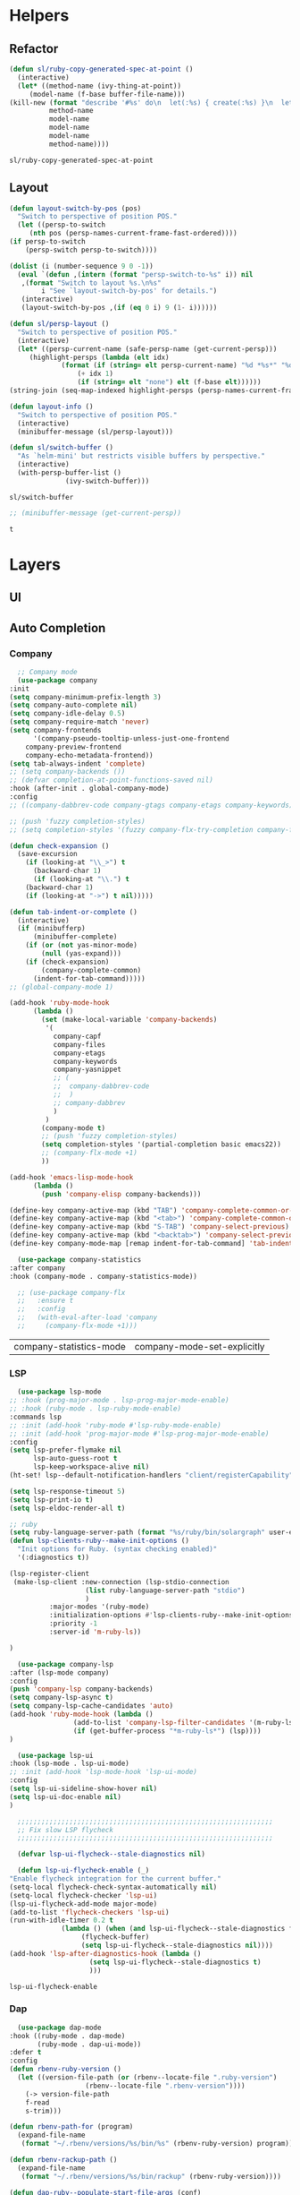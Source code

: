 * Helpers
** Refactor
   #+BEGIN_SRC emacs-lisp
     (defun sl/ruby-copy-generated-spec-at-point ()
       (interactive)
       (let* ((method-name (ivy-thing-at-point))
	      (model-name (f-base buffer-file-name)))
	 (kill-new (format "describe '#%s' do\n  let(:%s) { create(:%s) }\n  let(:subject) { %s.%s }\nend"
			   method-name
			   model-name
			   model-name
			   model-name
			   method-name))))
   #+END_SRC

   #+RESULTS:
   : sl/ruby-copy-generated-spec-at-point

** Layout
   #+BEGIN_SRC emacs-lisp
     (defun layout-switch-by-pos (pos)
       "Switch to perspective of position POS."
       (let ((persp-to-switch
	      (nth pos (persp-names-current-frame-fast-ordered))))
	 (if persp-to-switch
	     (persp-switch persp-to-switch))))

     (dolist (i (number-sequence 9 0 -1))
       (eval `(defun ,(intern (format "persp-switch-to-%s" i)) nil
		,(format "Switch to layout %s.\n%s"
			 i "See `layout-switch-by-pos' for details.")
		(interactive)
		(layout-switch-by-pos ,(if (eq 0 i) 9 (1- i))))))

     (defun sl/persp-layout ()
       "Switch to perspective of position POS."
       (interactive)
       (let* ((persp-current-name (safe-persp-name (get-current-persp)))
	      (highlight-persps (lambda (elt idx)
				  (format (if (string= elt persp-current-name) "%d *%s*" "%d %s")
					  (+ idx 1)
					  (if (string= elt "none") elt (f-base elt))))))
	 (string-join (seq-map-indexed highlight-persps (persp-names-current-frame-fast-ordered)) " | ")))

     (defun layout-info ()
       "Switch to perspective of position POS."
       (interactive)
       (minibuffer-message (sl/persp-layout)))

     (defun sl/switch-buffer ()
       "As `helm-mini' but restricts visible buffers by perspective."
       (interactive)
       (with-persp-buffer-list ()
			       (ivy-switch-buffer)))
   #+END_SRC

   #+RESULTS:
   : sl/switch-buffer

   #+BEGIN_SRC emacs-lisp
   ;; (minibuffer-message (get-current-persp))
   #+END_SRC

   #+RESULTS:
   : t

* Layers
** UI
*** COMMENT Font
    #+BEGIN_SRC emacs-lisp
      ;; (use-package quelpa
      ;;   :defer nil
      ;;   :config
      ;;   (quelpa
      ;;    '(quelpa-use-package
      ;;      :fetcher git
      ;;      :url "https://framagit.org/steckerhalter/quelpa-use-package.git"))
      ;;   (require 'quelpa-use-package))

      (use-package font-lock+
	:quelpa
	(font-lock+ :repo "emacsmirror/font-lock-plus" :fetcher github))
      ;; (use-package font-lock+)
    #+END_SRC

    #+RESULTS:

** Auto Completion
*** Company
    #+BEGIN_SRC emacs-lisp
      ;; Company mode
      (use-package company
	:init
	(setq company-minimum-prefix-length 3)
	(setq company-auto-complete nil)
	(setq company-idle-delay 0.5)
	(setq company-require-match 'never)
	(setq company-frontends
	      '(company-pseudo-tooltip-unless-just-one-frontend
		company-preview-frontend
		company-echo-metadata-frontend))
	(setq tab-always-indent 'complete)
	;; (setq company-backends ())
	;; (defvar completion-at-point-functions-saved nil)
	:hook (after-init . global-company-mode)
	:config
	;; ((company-dabbrev-code company-gtags company-etags company-keywords) company-files company-dabbrev)

	;; (push 'fuzzy completion-styles)
	;; (setq completion-styles '(fuzzy company-flx-try-completion company-flx-all-completions "An intelligent fuzzy matching completion style."))

	(defun check-expansion ()
	  (save-excursion
	    (if (looking-at "\\_>") t
	      (backward-char 1)
	      (if (looking-at "\\.") t
		(backward-char 1)
		(if (looking-at "->") t nil)))))

	(defun tab-indent-or-complete ()
	  (interactive)
	  (if (minibufferp)
	      (minibuffer-complete)
	    (if (or (not yas-minor-mode)
		    (null (yas-expand)))
		(if (check-expansion)
		    (company-complete-common)
		  (indent-for-tab-command)))))
	;; (global-company-mode 1)

	(add-hook 'ruby-mode-hook
		  (lambda ()
		    (set (make-local-variable 'company-backends)
			 '(
			   company-capf
			   company-files
			   company-etags
			   company-keywords
			   company-yasnippet
			   ;; (
			   ;;  company-dabbrev-code
			   ;;  )
			   ;; company-dabbrev
			   )
			 )
		    (company-mode t)
		    ;; (push 'fuzzy completion-styles)
		    (setq completion-styles '(partial-completion basic emacs22))
		    ;; (company-flx-mode +1)
		    ))

	(add-hook 'emacs-lisp-mode-hook
		  (lambda ()
		    (push 'company-elisp company-backends)))

	(define-key company-active-map (kbd "TAB") 'company-complete-common-or-cycle)
	(define-key company-active-map (kbd "<tab>") 'company-complete-common-or-cycle)
	(define-key company-active-map (kbd "S-TAB") 'company-select-previous)
	(define-key company-active-map (kbd "<backtab>") 'company-select-previous)
	(define-key company-mode-map [remap indent-for-tab-command] 'tab-indent-or-complete))

      (use-package company-statistics
	:after company
	:hook (company-mode . company-statistics-mode))

      ;; (use-package company-flx
      ;;   :ensure t
      ;;   :config
      ;;   (with-eval-after-load 'company
      ;;     (company-flx-mode +1)))
    #+END_SRC

    #+RESULTS:
    | company-statistics-mode | company-mode-set-explicitly |

*** COMMENT Posframe
    #+BEGIN_SRC emacs-lisp
     (use-package posframe
       :defer .1
       :config
       (setq ivy-posframe-height 30))

     (use-package company-posframe
       :after (posframe company)
       :config
       (company-posframe-mode 1))

     (use-package ivy-posframe
       :after (posframe ivy)
       :config
       (push '(counsel-M-x . ivy-posframe-display-at-window-center) ivy-display-functions-alist)
       (push '(counsel-projectile-find-file . ivy-posframe-display-at-window-center) ivy-display-functions-alist)
       (push '(ivy-persp-switch-project . ivy-posframe-display-at-window-center) ivy-display-functions-alist)
       (push '(complete-symbol . ivy-posframe-display-at-point) ivy-display-functions-alist)
       (push '(ivy-completion-in-region . ivy-posframe-display-at-point) ivy-display-functions-alist)
       ;; (push '(swiper . ivy-posframe-display-at-point) ivy-display-functions-alist)
       (push '(t . ivy-posframe-display-at-window-center) ivy-display-functions-alist)
       (ivy-posframe-enable))
    #+END_SRC

    #+RESULTS:

*** LSP
    #+BEGIN_SRC emacs-lisp
      (use-package lsp-mode
	;; :hook (prog-major-mode . lsp-prog-major-mode-enable)
	;; :hook (ruby-mode . lsp-ruby-mode-enable)
	:commands lsp
	;; :init (add-hook 'ruby-mode #'lsp-ruby-mode-enable)
	;; :init (add-hook 'prog-major-mode #'lsp-prog-major-mode-enable)
	:config
	(setq lsp-prefer-flymake nil
	      lsp-auto-guess-root t
	      lsp-keep-workspace-alive nil)
	(ht-set! lsp--default-notification-handlers "client/registerCapability" 'ignore)

	(setq lsp-response-timeout 5)
	(setq lsp-print-io t)
	(setq lsp-eldoc-render-all t)

	;; ruby
	(setq ruby-language-server-path (format "%s/ruby/bin/solargraph" user-emacs-directory))
	(defun lsp-clients-ruby--make-init-options ()
	  "Init options for Ruby. (syntax checking enabled)"
	  '(:diagnostics t))

	(lsp-register-client
	 (make-lsp-client :new-connection (lsp-stdio-connection
					   (list ruby-language-server-path "stdio")
					   )
			  :major-modes '(ruby-mode)
			  :initialization-options #'lsp-clients-ruby--make-init-options
			  :priority -1
			  :server-id 'm-ruby-ls))

	)

      (use-package company-lsp
	:after (lsp-mode company)
	:config
	(push 'company-lsp company-backends)
	(setq company-lsp-async t)
	(setq company-lsp-cache-candidates 'auto)
	(add-hook 'ruby-mode-hook (lambda ()
				    (add-to-list 'company-lsp-filter-candidates '(m-ruby-ls . nil))
				    (if (get-buffer-process "*m-ruby-ls*") (lsp))))
	)

      (use-package lsp-ui
	:hook (lsp-mode . lsp-ui-mode)
	;; :init (add-hook 'lsp-mode-hook 'lsp-ui-mode)
	:config
	(setq lsp-ui-sideline-show-hover nil)
	(setq lsp-ui-doc-enable nil)
	)

      ;;;;;;;;;;;;;;;;;;;;;;;;;;;;;;;;;;;;;;;;;;;;;;;;;;;;;;;;;;;;;;;;
      ;; Fix slow LSP flycheck
      ;;;;;;;;;;;;;;;;;;;;;;;;;;;;;;;;;;;;;;;;;;;;;;;;;;;;;;;;;;;;;;;;

      (defvar lsp-ui-flycheck--stale-diagnostics nil)

      (defun lsp-ui-flycheck-enable (_)
	"Enable flycheck integration for the current buffer."
	(setq-local flycheck-check-syntax-automatically nil)
	(setq-local flycheck-checker 'lsp-ui)
	(lsp-ui-flycheck-add-mode major-mode)
	(add-to-list 'flycheck-checkers 'lsp-ui)
	(run-with-idle-timer 0.2 t
			     (lambda () (when (and lsp-ui-flycheck--stale-diagnostics flycheck-mode)
					  (flycheck-buffer)
					  (setq lsp-ui-flycheck--stale-diagnostics nil))))
	(add-hook 'lsp-after-diagnostics-hook (lambda ()
						(setq lsp-ui-flycheck--stale-diagnostics t)
						)))
    #+END_SRC

    #+RESULTS:
    : lsp-ui-flycheck-enable

*** Dap
    #+BEGIN_SRC emacs-lisp
      (use-package dap-mode
	:hook ((ruby-mode . dap-mode)
	       (ruby-mode . dap-ui-mode))
	:defer t
	:config
	(defun rbenv-ruby-version ()
	  (let ((version-file-path (or (rbenv--locate-file ".ruby-version")
				       (rbenv--locate-file ".rbenv-version"))))
	    (-> version-file-path
		f-read
		s-trim)))

	(defun rbenv-path-for (program)
	  (expand-file-name
	   (format "~/.rbenv/versions/%s/bin/%s" (rbenv-ruby-version) program)))

	(defun rbenv-rackup-path ()
	  (expand-file-name
	   (format "~/.rbenv/versions/%s/bin/rackup" (rbenv-ruby-version))))

	(defun dap-ruby--populate-start-file-args (conf)
	  "Populate CONF with the required arguments."
	  (-> conf
	      (dap--put-if-absent :dap-server-path dap-ruby-debug-program)
	      (dap--put-if-absent :type "Ruby")
	      (dap--put-if-absent :debuggerPort 1234)
	      (dap--put-if-absent :cwd (projectile-project-root))
	      (dap--put-if-absent :program (buffer-file-name))
	      (dap--put-if-absent :name "Ruby Debug")))

	(defun dap-ruby-run-rackup ()
	  (interactive)
	  (let ((debug-args (list :type "Ruby"
				  :request "launch"
				  :program (rbenv-path-for "rackup")
				  :debuggerPort 23000
				  :args '()
				  :name "Rackup")))
	    (dap-start-debugging (-some-> (plist-get debug-args :type)
					  (gethash dap--debug-providers)
					  (funcall debug-args)))))

	(defun dap-ruby-run-rails-s ()
	  (interactive)
	  (let ((debug-args (list :type "Ruby"
				  :request "launch"
				  :program "bin/rails"
				  :args '("s")
				  :debuggerPort 23000
				  :name "Rails Server")))
	    (dap-start-debugging (-some-> (plist-get debug-args :type)
					  (gethash dap--debug-providers)
					  (funcall debug-args)))))


	(defun dap-ruby-attach-rails-s ()
	  (interactive)
	  (let ((debug-args (list :type "Ruby"
				  :request "attach"
				  :program "bin/rails"
				  :args '("s")
				  :debuggerPort 13000
				  :wait-for-port t
				  :port 3000
				  :host "localhost"
				  :hostName "localhost"
				  :name "Attach Rails Server")))
	    (dap-start-debugging (-some-> (plist-get debug-args :type)
					  (gethash dap--debug-providers)
					  (funcall debug-args)))))

	(defun dap-ruby-attach-rackup ()
	  (interactive)
	  (let ((debug-args (list :type "Ruby"
				  :request "attach"
				  ;; :program "rackup"
				  ;; :program-to-start "rackup"
				  ;; :args '()
				  ;; :debuggerPort 13000
				  :remotePort "1234"
				  :remoteHost "127.0.0.1"
				  :remoteWorkspaceRoot (projectile-project-root)
				  :preLaunchTask "start-debug"
				  :wait-for-port t
				  :port 9292
				  :host "localhost"
				  :hostName "localhost"
				  :name "Attach Sinatra Server")))
	    (dap-start-debugging (-some-> (plist-get debug-args :type)
					  (gethash dap--debug-providers)
					  (funcall debug-args)))))


	(defun dap-ruby-run-test-at-point ()
	  "Run JUnit test.
				    If there is no method under cursor it will fallback to test class."
	  (interactive)
	  (let ((debug-args (list :type "Ruby"
				  :request "launch"
				  ;; :program "bin/rspec"
				  :program (rbenv-path-for "rspec")
				  :args `(,(copy-file-path-with-line))
				  :environment-variables '(("DISABLE_SPRING" . "true"))
				  :name "Rspec File At Point")))
	    (dap-start-debugging (-some-> (plist-get debug-args :type)
					  (gethash dap--debug-providers)
					  (funcall debug-args)))))

	(defun dap-ruby-run-test ()
	  "Run JUnit test.
				    If there is no method under cursor it will fallback to test class."
	  (interactive)
	  (let ((debug-args (list :type "Ruby"
				  :request "launch"
				  :program (rbenv-path-for "rspec")
				  :environment-variables '(("DISABLE_SPRING" . "true"))
				  :args `(,buffer-file-name)
				  :name "Rspec File")))
	    (dap-start-debugging (-some-> (plist-get debug-args :type)
					  (gethash dap--debug-providers)
					  (funcall debug-args)))))

	(setq dap-ruby-debug-program `("node" ,(expand-file-name "~/.suon-emacs/ruby/rebornix.Ruby-0.22.3/extension/out/debugger/main.js")))
	(dap-register-debug-provider "Ruby" 'dap-ruby--populate-start-file-args)

	;; (require 'dap-ruby)
	;; (add-hook 'ruby-mode-hook (lambda ()
	;; 			      (dap-mode)
	;; 			      (dap-ui-mode)))

	(general-define-key
	 :states '(normal visual emacs)
	 :keymaps 'dap-mode-map
	 "M-<f8>"       #'dap-eval
	 "<f8>"         #'dap-next
	 "<f7>"         #'dap-step-in
	 "S-<f7>"       #'dap-step-out
	 "<f9>"         #'dap-continue
	 "M-<f8>"       #'dap-eval
	 "s-S-<f8>"     #'dap-ui-breakpoints
	 "s-."          #'dap-hydra
	 "s-<f8>"       #'dap-breakpoint-toggle)

	(general-define-key
	 :states '(normal visual emacs)
	 :keymaps 'ruby-test-mode-map
	 "<f5>"       #'dap-ruby-run-test-at-point)

	;; (leader-define-key ruby-mode-map
	;;   "d"    #'(:ignore t :which-key "debugger")
	;;   "dn"   #'dap-next
	;;   "di"   #'dap-step-in
	;;   "do"   #'dap-step-out
	;;   "dc"   #'dap-continue
	;;   "dR"   #'dap-ui-repl
	;;   "dr"   #'dap-restart-frame
	;;   "ds"   #'(:ignore t :which-key "switch")
	;;   "dss"  #'dap-switch-session
	;;   "dst"  #'dap-switch-thread
	;;   "dsf"  #'dap-switch-stack-frame
	;;   "dsl"  #'dap-ui-locals
	;;   "dsb"  #'dap-ui-breakpoints
	;;   "dsS"  #'dap-ui-sessions
	;;   "db"   #'(:ignore t :which-key "breakpoints")
	;;   "dbt"  #'dap-breakpoint-toggle
	;;   "dba"  #'dap-breakpoint-add
	;;   "dbd"  #'dap-breakpoint-delete
	;;   "dbc"  #'dap-breakpoint-condition
	;;   "dbh"  #'dap-breakpoint-hit-condition
	;;   "dbl"  #'dap-breakpoint-log-message
	;;   "de"   #'(:ignore t #':which-key "eval")
	;;   "dee"  #'dap-eval
	;;   "der"  #'dap-eval-region
	;;   "des"  #'dap-eval-thing-at-point
	;;   "deii" #'dap-ui-inspect
	;;   "deir" #'dap-ui-inspect-region
	;;   "deis" #'dap-ui-inspect-thing-at-point
	;;   "d."   #'dap-hydra
	;;   "dt"   #'(:ignore t :which-key "test")
	;;   "dtt"  #'dap-ruby-run-test-at-point
	;;   "dtb"  #'dap-ruby-run-test
	;;   "dd"   #'dap-debug)

	(general-define-key
	 :states '(normal visual emacs)
	 :keymaps 'dap-ui-breakpoints-ui-list-mode-map
	 "D" #'dap-ui-breakpoints-delete-selected
	 "d" #'dap-ui-breakpoints-delete
	 "RET" #'dap-ui-breakpoints-goto
	 "q" #'quit-window)

	(general-define-key
	 :states '(normal visual emacs)
	 :keymaps 'flycheck-error-list-mode-map
	 "q" #'quit-window)

	)
    #+END_SRC

    #+RESULTS:
    | (lambda nil (if (member '(m-ruby-ls) company-lsp-filter-candidates) company-lsp-filter-candidates (setq company-lsp-filter-candidates (cons '(m-ruby-ls) company-lsp-filter-candidates))) (if (get-buffer-process *m-ruby-ls*) (lsp))) | ruby-test-enable | global-rbenv-mode | rubocop-mode | ruby-test-mode | doom-modeline-env-setup-ruby | (lambda nil (set (make-local-variable 'company-backends) '(company-capf company-files company-etags company-keywords company-yasnippet)) (company-mode t) (setq completion-styles '(partial-completion basic emacs22))) | dap-ui-mode | dap-mode | inf-ruby-minor-mode | ruby-end-mode |

*** Ruby
    #+BEGIN_SRC emacs-lisp

      ;;Mapping for ruby mode
      ;; (leader-define-key ruby-mode-map
      ;;   "s"  #'(:ignore t :which-key "lsp")
      ;;   "sl" #'(lsp :which-key "start language server")
      ;;   "sx" #'(lsp-ui-flycheck-list--quit :which-key "stop language server")
      ;;   "sf" #'(lsp-find-definition :which-key "find definition")
      ;;   "si" #'lsp-ui-imenu
      ;;   "sF" #'lsp-format-buffer)

      (general-define-key
       :keymaps 'lsp-ui-imenu-mode-map
       :states 'normal
       "q" #'lsp-ui-imenu--kill)
    #+END_SRC

    #+RESULTS:

** Languages
*** Yaml
     #+BEGIN_SRC emacs-lisp
       (use-package yaml-mode
	 :mode "\\.ya?ml$")
     #+END_SRC

     #+RESULTS:
     : ((\.odc\' . archive-mode) (\.odf\' . archive-mode) (\.odi\' . archive-mode) (\.otp\' . archive-mode) (\.odp\' . archive-mode) (\.otg\' . archive-mode) (\.odg\' . archive-mode) (\.ots\' . archive-mode) (\.ods\' . archive-mode) (\.odm\' . archive-mode) (\.ott\' . archive-mode) (\.odt\' . archive-mode) (\.ya?ml$ . yaml-mode) (\.editorconfig\' . editorconfig-conf-mode) (/git-rebase-todo\' . git-rebase-mode) (\.md\' . markdown-mode) (\.markdown\' . markdown-mode) (\.\(e?ya?\|ra\)ml\' . yaml-mode) (\.gpg\(~\|\.~[0-9]+~\)?\' nil epa-file) (\.\(?:3fr\|a\(?:r[tw]\|vs\)\|bmp[23]?\|c\(?:als?\|myka?\|r[2w]\|u[rt]\)\|d\(?:c[mrx]\|ds\|ng\|px\)\|f\(?:ax\|its\)\|gif\(?:87\)?\|hrz\|ic\(?:on\|[bo]\)\|j\(?:2c\|ng\|p\(?:eg\|[2cg]\)\)\|k\(?:25\|dc\)\|m\(?:iff\|ng\|rw\|s\(?:l\|vg\)\|tv\)\|nef\|o\(?:rf\|tb\)\|p\(?:bm\|c\(?:ds\|[dltx]\)\|db\|ef\|gm\|i\(?:ct\|x\)\|jpeg\|n\(?:g\(?:24\|32\|8\)\|[gm]\)\|pm\|sd\|tif\|wp\)\|r\(?:a[fs]\|gb[ao]?\|l[ae]\)\|s\(?:c[rt]\|fw\|gi\|r[2f]\|un\|vgz?\)\|t\(?:ga\|i\(?:ff\(?:64\)?\|le\|m\)\|tf\)\|uyvy\|v\(?:da\|i\(?:car\|d\|ff\)\|st\)\|w\(?:bmp\|pg\)\|x\(?:3f\|bm\|cf\|pm\|[cv]\)\|y\(?:cbcra?\|uv\)\)\' . image-mode) (\.elc\' . elisp-byte-code-mode) (\.zst\' nil jka-compr) (\.dz\' nil jka-compr) (\.xz\' nil jka-compr) (\.lzma\' nil jka-compr) (\.lz\' nil jka-compr) (\.g?z\' nil jka-compr) (\.bz2\' nil jka-compr) (\.Z\' nil jka-compr) (\.vr[hi]?\' . vera-mode) (\(?:\.\(?:rbw?\|ru\|rake\|thor\|jbuilder\|rabl\|gemspec\|podspec\)\|/\(?:Gem\|Rake\|Cap\|Thor\|Puppet\|Berks\|Vagrant\|Guard\|Pod\)file\)\' . ruby-mode) (\.re?st\' . rst-mode) (\.py[iw]?\' . python-mode) (\.m\' . octave-maybe-mode) (\.less\' . less-css-mode) (\.scss\' . scss-mode) (\.awk\' . awk-mode) (\.\(u?lpc\|pike\|pmod\(\.in\)?\)\' . pike-mode) (\.idl\' . idl-mode) (\.java\' . java-mode) (\.m\' . objc-mode) (\.ii\' . c++-mode) (\.i\' . c-mode) (\.lex\' . c-mode) (\.y\(acc\)?\' . c-mode) (\.h\' . c-or-c++-mode) (\.c\' . c-mode) (\.\(CC?\|HH?\)\' . c++-mode) (\.[ch]\(pp\|xx\|\+\+\)\' . c++-mode) (\.\(cc\|hh\)\' . c++-mode) (\.\(bat\|cmd\)\' . bat-mode) (\.[sx]?html?\(\.[a-zA-Z_]+\)?\' . mhtml-mode) (\.svgz?\' . image-mode) (\.svgz?\' . xml-mode) (\.x[bp]m\' . image-mode) (\.x[bp]m\' . c-mode) (\.p[bpgn]m\' . image-mode) (\.tiff?\' . image-mode) (\.gif\' . image-mode) (\.png\' . image-mode) (\.jpe?g\' . image-mode) (\.te?xt\' . text-mode) (\.[tT]e[xX]\' . tex-mode) (\.ins\' . tex-mode) (\.ltx\' . latex-mode) (\.dtx\' . doctex-mode) (\.org\' . org-mode) (\.el\' . emacs-lisp-mode) (Project\.ede\' . emacs-lisp-mode) (\.\(scm\|stk\|ss\|sch\)\' . scheme-mode) (\.l\' . lisp-mode) (\.li?sp\' . lisp-mode) (\.[fF]\' . fortran-mode) (\.for\' . fortran-mode) (\.p\' . pascal-mode) (\.pas\' . pascal-mode) (\.\(dpr\|DPR\)\' . delphi-mode) (\.ad[abs]\' . ada-mode) (\.ad[bs].dg\' . ada-mode) (\.\([pP]\([Llm]\|erl\|od\)\|al\)\' . perl-mode) (Imakefile\' . makefile-imake-mode) (Makeppfile\(?:\.mk\)?\' . makefile-makepp-mode) (\.makepp\' . makefile-makepp-mode) (\.mk\' . makefile-bsdmake-mode) (\.make\' . makefile-bsdmake-mode) (GNUmakefile\' . makefile-gmake-mode) ([Mm]akefile\' . makefile-bsdmake-mode) (\.am\' . makefile-automake-mode) (\.texinfo\' . texinfo-mode) (\.te?xi\' . texinfo-mode) (\.[sS]\' . asm-mode) (\.asm\' . asm-mode) (\.css\' . css-mode) (\.mixal\' . mixal-mode) (\.gcov\' . compilation-mode) (/\.[a-z0-9-]*gdbinit . gdb-script-mode) (-gdb\.gdb . gdb-script-mode) ([cC]hange\.?[lL]og?\' . change-log-mode) ([cC]hange[lL]og[-.][0-9]+\' . change-log-mode) (\$CHANGE_LOG\$\.TXT . change-log-mode) (\.scm\.[0-9]*\' . scheme-mode) (\.[ckz]?sh\'\|\.shar\'\|/\.z?profile\' . sh-mode) (\.bash\' . sh-mode) (\(/\|\`\)\.\(bash_\(profile\|history\|log\(in\|out\)\)\|z?log\(in\|out\)\)\' . sh-mode) (\(/\|\`\)\.\(shrc\|zshrc\|m?kshrc\|bashrc\|t?cshrc\|esrc\)\' . sh-mode) (\(/\|\`\)\.\([kz]shenv\|xinitrc\|startxrc\|xsession\)\' . sh-mode) (\.m?spec\' . sh-mode) (\.m[mes]\' . nroff-mode) (\.man\' . nroff-mode) (\.sty\' . latex-mode) (\.cl[so]\' . latex-mode) (\.bbl\' . latex-mode) (\.bib\' . bibtex-mode) (\.bst\' . bibtex-style-mode) (\.sql\' . sql-mode) (\.m[4c]\' . m4-mode) (\.mf\' . metafont-mode) (\.mp\' . metapost-mode) (\.vhdl?\' . vhdl-mode) (\.article\' . text-mode) (\.letter\' . text-mode) (\.i?tcl\' . tcl-mode) (\.exp\' . tcl-mode) (\.itk\' . tcl-mode) (\.icn\' . icon-mode) (\.sim\' . simula-mode) (\.mss\' . scribe-mode) (\.f9[05]\' . f90-mode) (\.f0[38]\' . f90-mode) (\.indent\.pro\' . fundamental-mode) (\.\(pro\|PRO\)\' . idlwave-mode) (\.srt\' . srecode-template-mode) (\.prolog\' . prolog-mode) (\.tar\' . tar-mode) (\.\(arc\|zip\|lzh\|lha\|zoo\|[jew]ar\|xpi\|rar\|cbr\|7z\|ARC\|ZIP\|LZH\|LHA\|ZOO\|[JEW]AR\|XPI\|RAR\|CBR\|7Z\)\' . archive-mode) (\.oxt\' . archive-mode) (\.\(deb\|[oi]pk\)\' . archive-mode) (\`/tmp/Re . text-mode) (/Message[0-9]*\' . text-mode) (\`/tmp/fol/ . text-mode) (\.oak\' . scheme-mode) (\.sgml?\' . sgml-mode) (\.x[ms]l\' . xml-mode) (\.dbk\' . xml-mode) (\.dtd\' . sgml-mode) (\.ds\(ss\)?l\' . dsssl-mode) (\.jsm?\' . javascript-mode) (\.json\' . javascript-mode) (\.jsx\' . js-jsx-mode) (\.[ds]?vh?\' . verilog-mode) (\.by\' . bovine-grammar-mode) (\.wy\' . wisent-grammar-mode) ([:/\]\..*\(emacs\|gnus\|viper\)\' . emacs-lisp-mode) (\`\..*emacs\' . emacs-lisp-mode) ([:/]_emacs\' . emacs-lisp-mode) (/crontab\.X*[0-9]+\' . shell-script-mode) (\.ml\' . lisp-mode) (\.ld[si]?\' . ld-script-mode) (ld\.?script\' . ld-script-mode) (\.xs\' . c-mode) (\.x[abdsru]?[cnw]?\' . ld-script-mode) (\.zone\' . dns-mode) (\.soa\' . dns-mode) (\.asd\' . lisp-mode) (\.\(asn\|mib\|smi\)\' . snmp-mode) (\.\(as\|mi\|sm\)2\' . snmpv2-mode) (\.\(diffs?\|patch\|rej\)\' . diff-mode) (\.\(dif\|pat\)\' . diff-mode) (\.[eE]?[pP][sS]\' . ps-mode) (\.\(?:PDF\|DVI\|OD[FGPST]\|DOCX?\|XLSX?\|PPTX?\|pdf\|djvu\|dvi\|od[fgpst]\|docx?\|xlsx?\|pptx?\)\' . doc-view-mode-maybe) (configure\.\(ac\|in\)\' . autoconf-mode) (\.s\(v\|iv\|ieve\)\' . sieve-mode) (BROWSE\' . ebrowse-tree-mode) (\.ebrowse\' . ebrowse-tree-mode) (#\*mail\* . mail-mode) (\.g\' . antlr-mode) (\.mod\' . m2-mode) (\.ses\' . ses-mode) (\.docbook\' . sgml-mode) (\.com\' . dcl-mode) (/config\.\(?:bat\|log\)\' . fundamental-mode) (\.\(?:[iI][nN][iI]\|[lL][sS][tT]\|[rR][eE][gG]\|[sS][yY][sS]\)\' . conf-mode) (\.la\' . conf-unix-mode) (\.ppd\' . conf-ppd-mode) (java.+\.conf\' . conf-javaprop-mode) (\.properties\(?:\.[a-zA-Z0-9._-]+\)?\' . conf-javaprop-mode) (\.toml\' . conf-toml-mode) (\.desktop\' . conf-desktop-mode) (\`/etc/\(?:DIR_COLORS\|ethers\|.?fstab\|.*hosts\|lesskey\|login\.?de\(?:fs\|vperm\)\|magic\|mtab\|pam\.d/.*\|permissions\(?:\.d/.+\)?\|protocols\|rpc\|services\)\' . conf-space-mode) (\`/etc/\(?:acpid?/.+\|aliases\(?:\.d/.+\)?\|default/.+\|group-?\|hosts\..+\|inittab\|ksysguarddrc\|opera6rc\|passwd-?\|shadow-?\|sysconfig/.+\)\' . conf-mode) ([cC]hange[lL]og[-.][-0-9a-z]+\' . change-log-mode) (/\.?\(?:gitconfig\|gnokiirc\|hgrc\|kde.*rc\|mime\.types\|wgetrc\)\' . conf-mode) (/\.\(?:enigma\|gltron\|gtk\|hxplayer\|net\|neverball\|qt/.+\|realplayer\|scummvm\|sversion\|sylpheed/.+\|xmp\)rc\' . conf-mode) (/\.\(?:gdbtkinit\|grip\|orbital/.+txt\|rhosts\|tuxracer/options\)\' . conf-mode) (/\.?X\(?:default\|resource\|re\)s\> . conf-xdefaults-mode) (/X11.+app-defaults/\|\.ad\' . conf-xdefaults-mode) (/X11.+locale/.+/Compose\' . conf-colon-mode) (/X11.+locale/compose\.dir\' . conf-javaprop-mode) (\.~?[0-9]+\.[0-9][-.0-9]*~?\' nil t) (\.\(?:orig\|in\|[bB][aA][kK]\)\' nil t) ([/.]c\(?:on\)?f\(?:i?g\)?\(?:\.[a-zA-Z0-9._-]+\)?\' . conf-mode-maybe) (\.[1-9]\' . nroff-mode) (\.tgz\' . tar-mode) (\.tbz2?\' . tar-mode) (\.txz\' . tar-mode) (\.tzst\' . tar-mode))

*** COMMENT ESS
 #+BEGIN_SRC emacs-lisp
   ;; (use-package ess
   ;;  :ensure t
   ;;  :init (require 'ess-site))
 #+END_SRC

 #+RESULTS:

*** Ruby
     #+BEGIN_SRC emacs-lisp
       (use-package ruby-test-mode
	 :hook (ruby-mode . ruby-test-mode)
	 :after ruby-mode)

       (use-package ruby-end
	 :hook (ruby-mode . ruby-end-mode)
	 :after ruby-mode
	 :custom
	 (ruby-end-insert-newline nil))

       (use-package inf-ruby
	 :after ruby-mode
	 :hook (ruby-mode . inf-ruby-minor-mode))

	 ;; (autoload 'inf-ruby-minor-mode "inf-ruby" "Run an inferior Ruby process" t)
	 ;; (add-hook 'ruby-mode-hook 'inf-ruby-minor-mode)

       (use-package rubocop
	 :after ruby-mode
	 :hook (ruby-mode . rubocop-mode))

       (use-package rbenv
	 :after ruby-mode
	 :hook (ruby-mode . global-rbenv-mode))
     #+END_SRC

     #+RESULTS:
     | global-rbenv-mode | (lambda nil (dap-mode) (dap-ui-mode)) | (lambda nil (if (member '(m-ruby-ls) company-lsp-filter-candidates) company-lsp-filter-candidates (setq company-lsp-filter-candidates (cons '(m-ruby-ls) company-lsp-filter-candidates))) (if (get-buffer-process *m-ruby-ls*) (lsp))) | dap-ui-mode | dap-mode | ruby-test-enable | rubocop-mode | ruby-test-mode | doom-modeline-env-setup-ruby | (lambda nil (set (make-local-variable 'company-backends) '(company-capf company-files company-etags company-keywords company-yasnippet)) (company-mode t) (setq completion-styles '(partial-completion basic emacs22))) | inf-ruby-minor-mode | ruby-end-mode |

*** Javascript
     #+BEGIN_SRC emacs-lisp
       (use-package js2-mode
	 :defer t
	 :mode (("\\.m?js\\'"  . js2-mode))
	 :init
	 (setq-default
	  js2-basic-offset 2
	  js-indent-level 2)
	 (setq js2-mode-show-parse-errors nil)
	 (setq js2-mode-show-strict-warnings nil)
	 :config
	 (add-hook 'js2-mode #'turn-on-evil-matchit-mode)
	 (add-hook 'js2-init-hook
		   '(lambda ()
		      (setq next-error-function 'flycheck-next-error)
		      )))

       (use-package add-node-modules-path
	 :after js2-mode
	 :hook (js2-mode . add-node-modules-path))

       (use-package prettier-js
	 :after js2-mode
	 :hook ((js2-mode . prettier-js-mode)
		(web-mode . prettier-js-mode)))

       (use-package import-js
	 :after js2-mode)

       (use-package rjsx-mode
	 :after js2-mode
	 :init
	 ;; enable rjsx mode by using magic-mode-alist
	 (defun +javascript-jsx-file-p ()
	   (and buffer-file-name
		(or (equal (file-name-extension buffer-file-name) "js")
		    (equal (file-name-extension buffer-file-name) "jsx"))
		(re-search-forward "\\(^\\s-*import React\\|\\( from \\|require(\\)[\"']react\\)"
				   magic-mode-regexp-match-limit t)
		(progn (goto-char (match-beginning 1))
		       (not (sp-point-in-string-or-comment)))))

	 (add-to-list 'magic-mode-alist (cons #'+javascript-jsx-file-p 'rjsx-mode)))
     #+END_SRC

     #+RESULTS:

     #+BEGIN_SRC emacs-lisp
       (use-package emmet-mode
	 :defer t
	 :hook (rjsx-mode . emmet-mode)
	 :config
	 (setq emmet-move-cursor-between-quotes t)
	 (setq emmet-expand-jsx-className? t))
     #+END_SRC

     #+RESULTS:
     | emmet-mode |

*** rust-mode
    #+BEGIN_SRC emacs-lisp
      (use-package rust-mode
	  ;; :hook (rust-mode . lsp)
	  :defer t
	  :hook (rust-mode . yas-minor-mode)
	  :config (setq rust-format-on-save t))

	(use-package flycheck-rust
	  :after rust-mode
	  :hook (flycheck-mode . flycheck-rust-setup))

	;; Add keybindings for interacting with Cargo
	(use-package cargo
	  :hook (rust-mode . cargo-minor-mode))

	(use-package racer
	  :after rust-mode
	  :hook ((rust-mode . racer-mode)
		 (racer-mode . eldoc-mode)
		 (racer-mode . company-mode))
	  :config (define-key rust-mode-map (kbd "TAB") #'company-indent-or-complete-common))
    #+END_SRC

    #+RESULTS:
    : t

*** plantuml
    #+BEGIN_SRC emacs-lisp
      (use-package plantuml-mode
	:commands plantuml-mode
	:config
	;; (setq plantuml-jar-path "~/org-modes/plantuml.jar")
	(setq plantuml-jar-path "~/org-modes/plantuml.beta.jar"))
    #+END_SRC

    #+RESULTS:
    : t

*** apib-mode
    #+BEGIN_SRC emacs-lisp
      (use-package apib-mode
	:mode ("\\.apib\\'" . apib-mode)
	;; :config (add-to-list 'auto-mode-alist '("\\.apib\\'" . apib-mode))
	)
    #+END_SRC

    #+RESULTS:
    : ((\.apib\' . apib-mode) (\.m?js\' . js2-mode) (\.ya?ml$ . yaml-mode) (\.editorconfig\' . editorconfig-conf-mode) (\.jl\' . julia-mode) (/git-rebase-todo\' . git-rebase-mode) (\.md\' . markdown-mode) (\.markdown\' . markdown-mode) (\.\(plantuml\|pum\|plu\)\' . plantuml-mode) (\.jsx\' . rjsx-mode) (\.rs\' . rust-mode) (\.\(e?ya?\|ra\)ml\' . yaml-mode) (\.gpg\(~\|\.~[0-9]+~\)?\' nil epa-file) (\.\(?:3fr\|a\(?:rw\|vs\)\|bmp[23]?\|c\(?:als?\|myka?\|r[2w]\|u[rt]\)\|d\(?:c[mrx]\|ds\|ng\|px\)\|f\(?:ax\|its\)\|gif\(?:87\)?\|hrz\|ic\(?:on\|[bo]\)\|j\(?:2c\|ng\|p\(?:eg\|[2cg]\)\)\|k\(?:25\|dc\)\|m\(?:iff\|ng\|rw\|s\(?:l\|vg\)\|tv\)\|nef\|o\(?:rf\|tb\)\|p\(?:bm\|c\(?:ds\|[dltx]\)\|db\|ef\|gm\|i\(?:ct\|x\)\|jpeg\|n\(?:g\(?:24\|32\|8\)\|[gm]\)\|pm\|sd\|tif\|wp\)\|r\(?:a[fs]\|gb[ao]?\|l[ae]\)\|s\(?:c[rt]\|fw\|gi\|r[2f]\|un\|vgz?\)\|t\(?:ga\|i\(?:ff\(?:64\)?\|le\|m\)\|tf\)\|uyvy\|v\(?:da\|i\(?:car\|d\|ff\)\|st\)\|w\(?:bmp\|pg\)\|x\(?:3f\|bm\|cf\|pm\|[cv]\)\|y\(?:cbcra?\|uv\)\)\' . image-mode) (\.elc\' . elisp-byte-code-mode) (\.zst\' nil jka-compr) (\.dz\' nil jka-compr) (\.xz\' nil jka-compr) (\.lzma\' nil jka-compr) (\.lz\' nil jka-compr) (\.g?z\' nil jka-compr) (\.bz2\' nil jka-compr) (\.Z\' nil jka-compr) (\.vr[hi]?\' . vera-mode) (\(?:\.\(?:rbw?\|ru\|rake\|thor\|jbuilder\|rabl\|gemspec\|podspec\)\|/\(?:Gem\|Rake\|Cap\|Thor\|Puppet\|Berks\|Vagrant\|Guard\|Pod\)file\)\' . ruby-mode) (\.re?st\' . rst-mode) (\.py[iw]?\' . python-mode) (\.m\' . octave-maybe-mode) (\.less\' . less-css-mode) (\.scss\' . scss-mode) (\.awk\' . awk-mode) (\.\(u?lpc\|pike\|pmod\(\.in\)?\)\' . pike-mode) (\.idl\' . idl-mode) (\.java\' . java-mode) (\.m\' . objc-mode) (\.ii\' . c++-mode) (\.i\' . c-mode) (\.lex\' . c-mode) (\.y\(acc\)?\' . c-mode) (\.h\' . c-or-c++-mode) (\.c\' . c-mode) (\.\(CC?\|HH?\)\' . c++-mode) (\.[ch]\(pp\|xx\|\+\+\)\' . c++-mode) (\.\(cc\|hh\)\' . c++-mode) (\.\(bat\|cmd\)\' . bat-mode) (\.[sx]?html?\(\.[a-zA-Z_]+\)?\' . mhtml-mode) (\.svgz?\' . image-mode) (\.svgz?\' . xml-mode) (\.x[bp]m\' . image-mode) (\.x[bp]m\' . c-mode) (\.p[bpgn]m\' . image-mode) (\.tiff?\' . image-mode) (\.gif\' . image-mode) (\.png\' . image-mode) (\.jpe?g\' . image-mode) (\.te?xt\' . text-mode) (\.[tT]e[xX]\' . tex-mode) (\.ins\' . tex-mode) (\.ltx\' . latex-mode) (\.dtx\' . doctex-mode) (\.org\' . org-mode) (\.el\' . emacs-lisp-mode) (Project\.ede\' . emacs-lisp-mode) (\.\(scm\|stk\|ss\|sch\)\' . scheme-mode) (\.l\' . lisp-mode) (\.li?sp\' . lisp-mode) (\.[fF]\' . fortran-mode) (\.for\' . fortran-mode) (\.p\' . pascal-mode) (\.pas\' . pascal-mode) (\.\(dpr\|DPR\)\' . delphi-mode) (\.ad[abs]\' . ada-mode) (\.ad[bs].dg\' . ada-mode) (\.\([pP]\([Llm]\|erl\|od\)\|al\)\' . perl-mode) (Imakefile\' . makefile-imake-mode) (Makeppfile\(?:\.mk\)?\' . makefile-makepp-mode) (\.makepp\' . makefile-makepp-mode) (\.mk\' . makefile-bsdmake-mode) (\.make\' . makefile-bsdmake-mode) (GNUmakefile\' . makefile-gmake-mode) ([Mm]akefile\' . makefile-bsdmake-mode) (\.am\' . makefile-automake-mode) (\.texinfo\' . texinfo-mode) (\.te?xi\' . texinfo-mode) (\.[sS]\' . asm-mode) (\.asm\' . asm-mode) (\.css\' . css-mode) (\.mixal\' . mixal-mode) (\.gcov\' . compilation-mode) (/\.[a-z0-9-]*gdbinit . gdb-script-mode) (-gdb\.gdb . gdb-script-mode) ([cC]hange\.?[lL]og?\' . change-log-mode) ([cC]hange[lL]og[-.][0-9]+\' . change-log-mode) (\$CHANGE_LOG\$\.TXT . change-log-mode) (\.scm\.[0-9]*\' . scheme-mode) (\.[ckz]?sh\'\|\.shar\'\|/\.z?profile\' . sh-mode) (\.bash\' . sh-mode) (\(/\|\`\)\.\(bash_\(profile\|history\|log\(in\|out\)\)\|z?log\(in\|out\)\)\' . sh-mode) (\(/\|\`\)\.\(shrc\|zshrc\|m?kshrc\|bashrc\|t?cshrc\|esrc\)\' . sh-mode) (\(/\|\`\)\.\([kz]shenv\|xinitrc\|startxrc\|xsession\)\' . sh-mode) (\.m?spec\' . sh-mode) (\.m[mes]\' . nroff-mode) (\.man\' . nroff-mode) (\.sty\' . latex-mode) (\.cl[so]\' . latex-mode) (\.bbl\' . latex-mode) (\.bib\' . bibtex-mode) (\.bst\' . bibtex-style-mode) (\.sql\' . sql-mode) (\.m[4c]\' . m4-mode) (\.mf\' . metafont-mode) (\.mp\' . metapost-mode) (\.vhdl?\' . vhdl-mode) (\.article\' . text-mode) (\.letter\' . text-mode) (\.i?tcl\' . tcl-mode) (\.exp\' . tcl-mode) (\.itk\' . tcl-mode) (\.icn\' . icon-mode) (\.sim\' . simula-mode) (\.mss\' . scribe-mode) (\.f9[05]\' . f90-mode) (\.f0[38]\' . f90-mode) (\.indent\.pro\' . fundamental-mode) (\.\(pro\|PRO\)\' . idlwave-mode) (\.srt\' . srecode-template-mode) (\.prolog\' . prolog-mode) (\.tar\' . tar-mode) (\.\(arc\|zip\|lzh\|lha\|zoo\|[jew]ar\|xpi\|rar\|cbr\|7z\|ARC\|ZIP\|LZH\|LHA\|ZOO\|[JEW]AR\|XPI\|RAR\|CBR\|7Z\)\' . archive-mode) (\.oxt\' . archive-mode) (\.\(deb\|[oi]pk\)\' . archive-mode) (\`/tmp/Re . text-mode) (/Message[0-9]*\' . text-mode) (\`/tmp/fol/ . text-mode) (\.oak\' . scheme-mode) (\.sgml?\' . sgml-mode) (\.x[ms]l\' . xml-mode) (\.dbk\' . xml-mode) (\.dtd\' . sgml-mode) (\.ds\(ss\)?l\' . dsssl-mode) (\.jsm?\' . javascript-mode) (\.json\' . javascript-mode) (\.jsx\' . js-jsx-mode) (\.[ds]?vh?\' . verilog-mode) (\.by\' . bovine-grammar-mode) (\.wy\' . wisent-grammar-mode) ([:/\]\..*\(emacs\|gnus\|viper\)\' . emacs-lisp-mode) (\`\..*emacs\' . emacs-lisp-mode) ([:/]_emacs\' . emacs-lisp-mode) (/crontab\.X*[0-9]+\' . shell-script-mode) (\.ml\' . lisp-mode) (\.ld[si]?\' . ld-script-mode) (ld\.?script\' . ld-script-mode) (\.xs\' . c-mode) (\.x[abdsru]?[cnw]?\' . ld-script-mode) (\.zone\' . dns-mode) (\.soa\' . dns-mode) (\.asd\' . lisp-mode) (\.\(asn\|mib\|smi\)\' . snmp-mode) (\.\(as\|mi\|sm\)2\' . snmpv2-mode) (\.\(diffs?\|patch\|rej\)\' . diff-mode) (\.\(dif\|pat\)\' . diff-mode) (\.[eE]?[pP][sS]\' . ps-mode) (\.\(?:PDF\|DVI\|OD[FGPST]\|DOCX?\|XLSX?\|PPTX?\|pdf\|djvu\|dvi\|od[fgpst]\|docx?\|xlsx?\|pptx?\)\' . doc-view-mode-maybe) (configure\.\(ac\|in\)\' . autoconf-mode) (\.s\(v\|iv\|ieve\)\' . sieve-mode) (BROWSE\' . ebrowse-tree-mode) (\.ebrowse\' . ebrowse-tree-mode) (#\*mail\* . mail-mode) (\.g\' . antlr-mode) (\.mod\' . m2-mode) (\.ses\' . ses-mode) (\.docbook\' . sgml-mode) (\.com\' . dcl-mode) (/config\.\(?:bat\|log\)\' . fundamental-mode) (\.\(?:[iI][nN][iI]\|[lL][sS][tT]\|[rR][eE][gG]\|[sS][yY][sS]\)\' . conf-mode) (\.la\' . conf-unix-mode) (\.ppd\' . conf-ppd-mode) (java.+\.conf\' . conf-javaprop-mode) (\.properties\(?:\.[a-zA-Z0-9._-]+\)?\' . conf-javaprop-mode) (\.toml\' . conf-toml-mode) (\.desktop\' . conf-desktop-mode) (\`/etc/\(?:DIR_COLORS\|ethers\|.?fstab\|.*hosts\|lesskey\|login\.?de\(?:fs\|vperm\)\|magic\|mtab\|pam\.d/.*\|permissions\(?:\.d/.+\)?\|protocols\|rpc\|services\)\' . conf-space-mode) (\`/etc/\(?:acpid?/.+\|aliases\(?:\.d/.+\)?\|default/.+\|group-?\|hosts\..+\|inittab\|ksysguarddrc\|opera6rc\|passwd-?\|shadow-?\|sysconfig/.+\)\' . conf-mode) ([cC]hange[lL]og[-.][-0-9a-z]+\' . change-log-mode) (/\.?\(?:gitconfig\|gnokiirc\|hgrc\|kde.*rc\|mime\.types\|wgetrc\)\' . conf-mode) (/\.\(?:enigma\|gltron\|gtk\|hxplayer\|net\|neverball\|qt/.+\|realplayer\|scummvm\|sversion\|sylpheed/.+\|xmp\)rc\' . conf-mode) (/\.\(?:gdbtkinit\|grip\|orbital/.+txt\|rhosts\|tuxracer/options\)\' . conf-mode) (/\.?X\(?:default\|resource\|re\)s\> . conf-xdefaults-mode) (/X11.+app-defaults/\|\.ad\' . conf-xdefaults-mode) (/X11.+locale/.+/Compose\' . conf-colon-mode) (/X11.+locale/compose\.dir\' . conf-javaprop-mode) (\.~?[0-9]+\.[0-9][-.0-9]*~?\' nil t) (\.\(?:orig\|in\|[bB][aA][kK]\)\' nil t) ([/.]c\(?:on\)?f\(?:i?g\)?\(?:\.[a-zA-Z0-9._-]+\)?\' . conf-mode-maybe) (\.[1-9]\' . nroff-mode) (\.tgz\' . tar-mode) (\.tbz2?\' . tar-mode) (\.txz\' . tar-mode) (\.tzst\' . tar-mode))

** Tools
*** Iedit
     #+BEGIN_SRC emacs-lisp
       (use-package iedit :bind ("C-;" . iedit-mode))

       (use-package evil-iedit-state
	 :after iedit
	 :bind ("C-;" . evil-iedit-state/iedit-mode))
     #+END_SRC

     #+RESULTS:
     : evil-iedit-state/iedit-mode
*** Yasnippet

    #+BEGIN_SRC emacs-lisp
      (use-package yasnippet :hook (after-init . yas-global-mode))
      ;; :config (yas-global-mode 1)

      ;; (use-package yasnippet-snippets :ensure t)
    #+END_SRC

    #+RESULTS:
    | org-drill--transfer-optimal-factor-matrix | editorconfig-mode | smartparens-global-mode | yas-global-mode | global-company-mode | global-flycheck-mode | straight-finalize-transaction | tramp-register-archive-file-name-handler | table--make-cell-map |

*** Copy as format
    #+BEGIN_SRC emacs-lisp
      (use-package copy-as-format
	:commands (copy-as-format-github
		   copy-as-format-html
		   copy-as-format-markdown
		   copy-as-format-org-mode
		   copy-as-format-slack))
    #+END_SRC

    #+RESULTS:

*** Smartparens
    #+BEGIN_SRC emacs-lisp
      (use-package smartparens
	:hook (after-init . smartparens-global-mode))
    #+END_SRC

    #+RESULTS:
    : t

*** Editorconfig
    #+BEGIN_SRC emacs-lisp
      (use-package editorconfig
	:delight editorconfig-mode
	:hook (after-init . editorconfig-mode))
    #+END_SRC

    #+RESULTS:
    | smartparens-global-mode | org-drill--transfer-optimal-factor-matrix | indent-guide-global-mode | doom-modeline-mode | evil-mode | benchmark-init/deactivate | tramp-register-archive-file-name-handler |

*** read-aloud
    #+BEGIN_SRC emacs-lisp
      (use-package read-aloud
	:commands (read-aloud-this read-aloud-buf)
	:config (setq read-aloud-engine "say"))

    #+END_SRC

*** centered window mode

    #+BEGIN_SRC emacs-lisp
      (use-package centered-window
	:commands centered-window-mode
	:config (setq cwm-centered-window-width 200))

      (use-package winner
	:commands (winner-undo window-redo)
	:config (winner-mode))
    #+END_SRC

    #+RESULTS:

*** Google translate
    #+BEGIN_SRC emacs-lisp
      (use-package google-translate
	:commands google-translate-at-point
	:init
	(setq google-translate-default-source-language "en")
	(setq google-translate-default-target-language "vi"))
    #+END_SRC

    #+RESULTS:
    : t

*** Move Line
    #+BEGIN_SRC emacs-lisp
      (use-package move-text
	;; :config (move-text-default-bindings)
	:bind (
	       ;; :map evil-visual-state-map ("s-p" . move-text-region-up) ("s-n" . move-text-region-down)
	       :map evil-normal-state-map
	       ("s-p" . move-text-line-up)
	       ("s-n" . move-text-line-down)))
    #+END_SRC

    #+RESULTS:
    : move-text-line-down

* Finalize
  #+BEGIN_SRC emacs-lisp
    (setq ansi-color-names-vector ["#292b2d" "#ce527a" "#2d9474" "#bfa325" "#4e97d6" "#bb6dc3" "#299ba2" "#e4e4e4"])
    ;; (setq ansi-color-names-vector ["#000000" "red" "#00FF00" "yellow" "#003CFF" "#FF00FF" "#00FFFF" "#FFFFFF"])
    ;; (setq ansi-color-names-vector ["black" "red3" "green3" "yellow3" "blue2" "magenta3" "cyan3" "gray90"])
  #+END_SRC

  #+RESULTS:
  | 0.1 |

* Expirements

#+BEGIN_SRC emacs-lisp
(org-version)
#+END_SRC

#+RESULTS:
: 9.2.1

#+BEGIN_SRC emacs-lisp
(setq company-flx-limit 200)
#+END_SRC

#+RESULTS:
: 10

#+BEGIN_SRC emacs-lisp
(setq vterm-timer-delay 0.005)
#+END_SRC

#+RESULTS:
: 0.0005

#+BEGIN_SRC emacs-lisp
  (add-hook 'comint-exec-hook (lambda () (evil-normal-state)))
#+END_SRC

#+RESULTS:
| lambda | nil | (message change exec state) | (evil-normal-state) |

#+RESULTS:
: 0.5

#+BEGIN_SRC emacs-lisp
(setq lsp-ui-sideline-delay 0.5)
#+END_SRC
